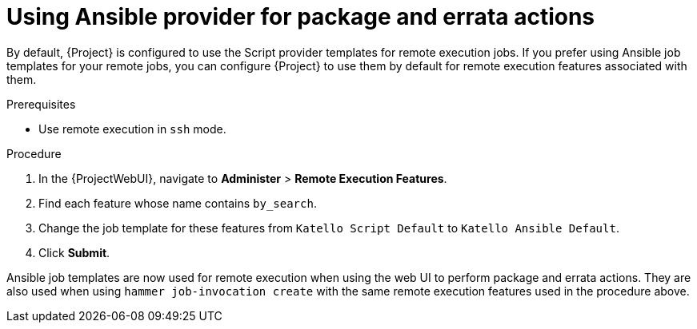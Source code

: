 [id="Using_Ansible_Provider_for_Package_and_Errata_Actions_{context}"]
= Using Ansible provider for package and errata actions

By default, {Project} is configured to use the Script provider templates for remote execution jobs.
If you prefer using Ansible job templates for your remote jobs, you can configure {Project} to use them by default for remote execution features associated with them.

.Prerequisites
* Use remote execution in `ssh` mode.

.Procedure
. In the {ProjectWebUI}, navigate to *Administer* > *Remote Execution Features*.
. Find each feature whose name contains `by_search`.
. Change the job template for these features from `Katello Script Default` to `Katello Ansible Default`.
. Click *Submit*.

Ansible job templates are now used for remote execution when using the web UI to perform package and errata actions.
They are also used when using `hammer job-invocation create` with the same remote execution features used in the procedure above.
